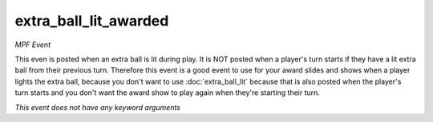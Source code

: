 extra_ball_lit_awarded
======================

*MPF Event*

This even is posted when an extra ball is lit during play.
It is NOT posted when a player's turn starts if they have a lit
extra ball from their previous turn. Therefore this event is a
good event to use for your award slides and shows when a player
lights the extra ball, because you don't want to use
:doc:`extra_ball_lit` because that is also posted when the
player's turn starts and you don't want the award show to play
again when they're starting their turn.

*This event does not have any keyword arguments*
